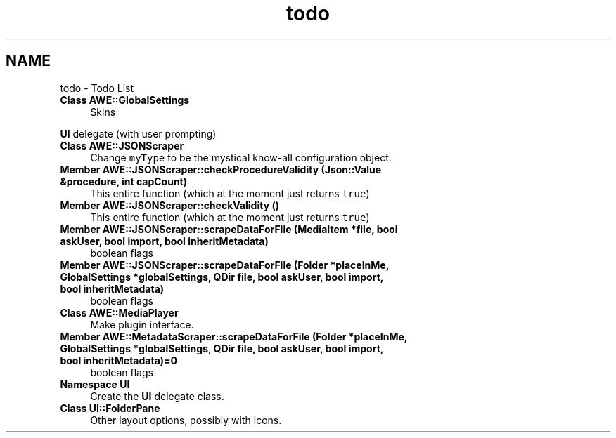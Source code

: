 .TH "todo" 3 "Sat May 10 2014" "Version 0.1" "AWE Media Center" \" -*- nroff -*-
.ad l
.nh
.SH NAME
todo \- Todo List 

.IP "\fBClass \fBAWE::GlobalSettings\fP \fP" 1c
Skins 
.PP
\fBUI\fP delegate (with user prompting) 
.IP "\fBClass \fBAWE::JSONScraper\fP \fP" 1c
Change \fCmyType\fP to be the mystical know-all configuration object\&. 
.IP "\fBMember \fBAWE::JSONScraper::checkProcedureValidity\fP (\fBJson::Value\fP &procedure, int capCount)\fP" 1c
This entire function (which at the moment just returns \fCtrue\fP) 
.IP "\fBMember \fBAWE::JSONScraper::checkValidity\fP ()\fP" 1c
This entire function (which at the moment just returns \fCtrue\fP) 
.IP "\fBMember \fBAWE::JSONScraper::scrapeDataForFile\fP (MediaItem *file, bool askUser, bool import, bool inheritMetadata)\fP" 1c
boolean flags 
.IP "\fBMember \fBAWE::JSONScraper::scrapeDataForFile\fP (Folder *placeInMe, GlobalSettings *globalSettings, QDir file, bool askUser, bool import, bool inheritMetadata)\fP" 1c
boolean flags 
.IP "\fBClass \fBAWE::MediaPlayer\fP \fP" 1c
Make plugin interface\&.  
.IP "\fBMember \fBAWE::MetadataScraper::scrapeDataForFile\fP (Folder *placeInMe, GlobalSettings *globalSettings, QDir file, bool askUser, bool import, bool inheritMetadata)=0\fP" 1c
boolean flags 
.IP "\fBNamespace \fBUI\fP \fP" 1c
Create the \fBUI\fP delegate class\&.  
.IP "\fBClass \fBUI::FolderPane\fP \fP" 1c
Other layout options, possibly with icons\&. 
.PP

